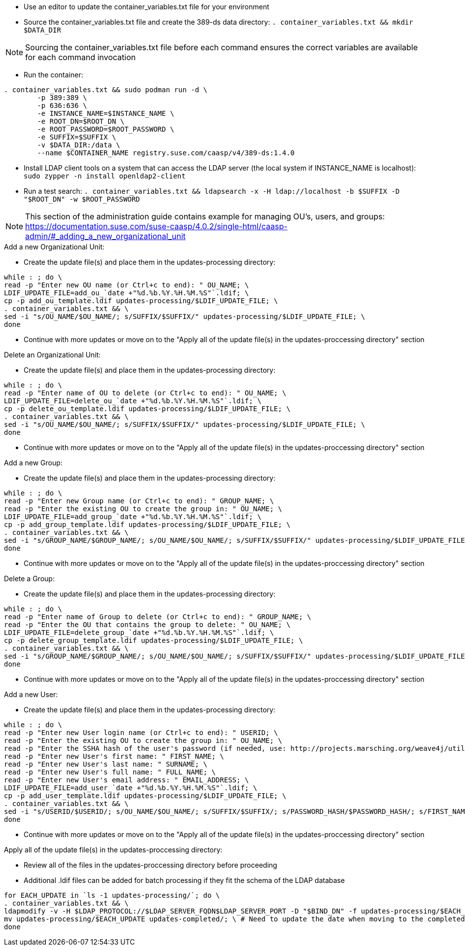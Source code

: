 * Use an editor to update the container_variables.txt file for your environment
* Source the container_variables.txt file and create the 389-ds data directory: `. container_variables.txt && mkdir $DATA_DIR`

NOTE: Sourcing the container_variables.txt file before each command ensures the correct variables are available for each command invocation

* Run the container:
----
. container_variables.txt && sudo podman run -d \
	-p 389:389 \
	-p 636:636 \
	-e INSTANCE_NAME=$INSTANCE_NAME \
	-e ROOT_DN=$ROOT_DN \
	-e ROOT_PASSWORD=$ROOT_PASSWORD \
	-e SUFFIX=$SUFFIX \
	-v $DATA_DIR:/data \
	--name $CONTAINER_NAME registry.suse.com/caasp/v4/389-ds:1.4.0
----

* Install LDAP client tools on a system that can access the LDAP server (the local system if INSTANCE_NAME is localhost): `sudo zypper -n install openldap2-client`

* Run a test search: `. container_variables.txt && ldapsearch -x -H ldap://localhost -b $SUFFIX -D "$ROOT_DN" -w $ROOT_PASSWORD`

NOTE: This section of the administration guide contains example for managing OU's, users, and groups: https://documentation.suse.com/suse-caasp/4.0.2/single-html/caasp-admin/#_adding_a_new_organizational_unit
 
 
.Add a new Organizational Unit:
* Create the update file(s) and place them in the updates-processing directory: 
----
while : ; do \
read -p "Enter new OU name (or Ctrl+c to end): " OU_NAME; \
LDIF_UPDATE_FILE=add_ou_`date +"%d.%b.%Y.%H.%M.%S"`.ldif; \
cp -p add_ou_template.ldif updates-processing/$LDIF_UPDATE_FILE; \
. container_variables.txt && \
sed -i "s/OU_NAME/$OU_NAME/; s/SUFFIX/$SUFFIX/" updates-processing/$LDIF_UPDATE_FILE; \
done
----
* Continue with more updates or move on to the "Apply all of the update file(s) in the updates-proccessing directory" section

.Delete an Organizational Unit:
* Create the update file(s) and place them in the updates-processing directory: 
----
while : ; do \
read -p "Enter name of OU to delete (or Ctrl+c to end): " OU_NAME; \
LDIF_UPDATE_FILE=delete_ou_`date +"%d.%b.%Y.%H.%M.%S"`.ldif; \
cp -p delete_ou_template.ldif updates-processing/$LDIF_UPDATE_FILE; \
. container_variables.txt && \
sed -i "s/OU_NAME/$OU_NAME/; s/SUFFIX/$SUFFIX/" updates-processing/$LDIF_UPDATE_FILE; \
done
----
* Continue with more updates or move on to the "Apply all of the update file(s) in the updates-proccessing directory" section

.Add a new Group:
* Create the update file(s) and place them in the updates-processing directory: 
----
while : ; do \
read -p "Enter new Group name (or Ctrl+c to end): " GROUP_NAME; \
read -p "Enter the existing OU to create the group in: " OU_NAME; \
LDIF_UPDATE_FILE=add_group_`date +"%d.%b.%Y.%H.%M.%S"`.ldif; \
cp -p add_group_template.ldif updates-processing/$LDIF_UPDATE_FILE; \
. container_variables.txt && \
sed -i "s/GROUP_NAME/$GROUP_NAME/; s/OU_NAME/$OU_NAME/; s/SUFFIX/$SUFFIX/" updates-processing/$LDIF_UPDATE_FILE; \
done
----
* Continue with more updates or move on to the "Apply all of the update file(s) in the updates-proccessing directory" section

.Delete a Group:
* Create the update file(s) and place them in the updates-processing directory: 
----
while : ; do \
read -p "Enter name of Group to delete (or Ctrl+c to end): " GROUP_NAME; \
read -p "Enter the OU that contains the group to delete: " OU_NAME; \ 
LDIF_UPDATE_FILE=delete_group_`date +"%d.%b.%Y.%H.%M.%S"`.ldif; \
cp -p delete_group_template.ldif updates-processing/$LDIF_UPDATE_FILE; \
. container_variables.txt && \
sed -i "s/GROUP_NAME/$GROUP_NAME/; s/OU_NAME/$OU_NAME/; s/SUFFIX/$SUFFIX/" updates-processing/$LDIF_UPDATE_FILE; \
done
----
* Continue with more updates or move on to the "Apply all of the update file(s) in the updates-proccessing directory" section

.Add a new User:
* Create the update file(s) and place them in the updates-processing directory: 
----
while : ; do \
read -p "Enter new User login name (or Ctrl+c to end): " USERID; \
read -p "Enter the existing OU to create the group in: " OU_NAME; \
read -p "Enter the SSHA hash of the user's password (if needed, use: http://projects.marsching.org/weave4j/util/genpassword.phpO: " PASSWORD_HASH; \
read -p "Enter new User's first name: " FIRST_NAME; \
read -p "Enter new User's last name: " SURNAME; \
read -p "Enter new User's full name: " FULL_NAME; \
read -p "Enter new User's email address: " EMAIL_ADDRESS; \
LDIF_UPDATE_FILE=add_user_`date +"%d.%b.%Y.%H.%M.%S"`.ldif; \
cp -p add_user_template.ldif updates-processing/$LDIF_UPDATE_FILE; \
. container_variables.txt && \
sed -i "s/USERID/$USERID/; s/OU_NAME/$OU_NAME/; s/SUFFIX/$SUFFIX/; s/PASSWORD_HASH/$PASSWORD_HASH/; s/FIRST_NAME/$FIRST_NAME/; s/SURNAME/$SURNAME/; s/FULL_NAME/$FULL_NAME/; s/EMAIL_ADDRESS/$EMAIL_ADDRESS/" updates-processing/$LDIF_UPDATE_FILE; \
done
----
* Continue with more updates or move on to the "Apply all of the update file(s) in the updates-proccessing directory" section

.Apply all of the update file(s) in the updates-proccessing directory: 
* Review all of the files in the updates-proccessing directory before proceeding
* Additional .ldif files can be added for batch processing if they fit the schema of the LDAP database
----
for EACH_UPDATE in `ls -1 updates-processing/`; do \
. container_variables.txt && \
ldapmodify -v -H $LDAP_PROTOCOL://$LDAP_SERVER_FQDN$LDAP_SERVER_PORT -D "$BIND_DN" -f updates-processing/$EACH_UPDATE -w $ROOT_PASSWORD && \
mv updates-processing/$EACH_UPDATE updates-completed/; \ # Need to update the date when moving to the completed directory
done
----




// vim: set syntax=asciidoc:

